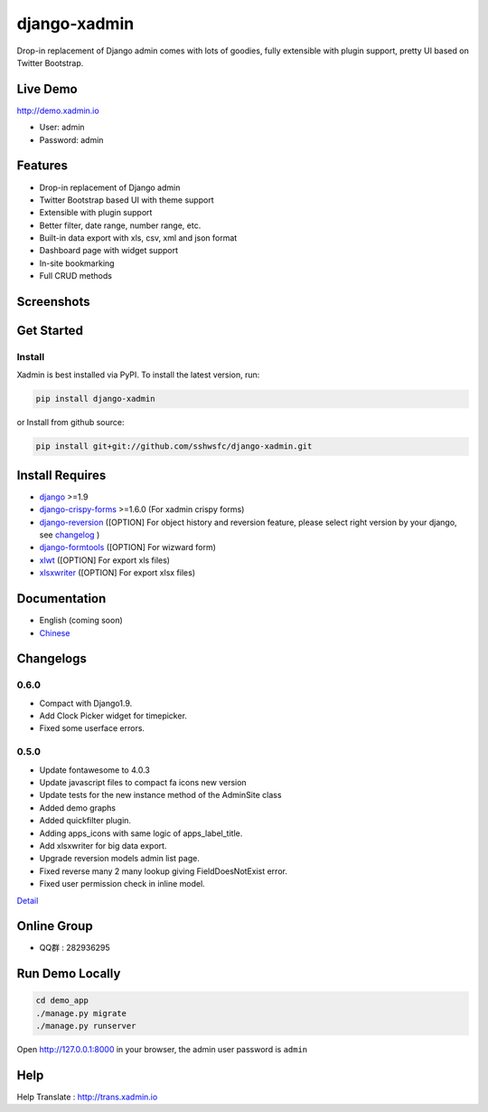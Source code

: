 django-xadmin |Build Status| |Build Status2|
============================================

.. |Build Status| image:: https://travis-ci.org/sshwsfc/django-xadmin.png?branch=master
   :target: https://travis-ci.org/sshwsfc/django-xadmin

.. |Build Status2| image:: https://drone.io/github.com/sshwsfc/django-xadmin/status.png
   :target: https://drone.io/github.com/sshwsfc/django-xadmin/latest

Drop-in replacement of Django admin comes with lots of goodies, fully extensible with plugin support, pretty UI based on Twitter Bootstrap.

Live Demo
---------

http://demo.xadmin.io

-  User: admin
-  Password: admin

Features
--------

-  Drop-in replacement of Django admin
-  Twitter Bootstrap based UI with theme support
-  Extensible with plugin support
-  Better filter, date range, number range, etc.
-  Built-in data export with xls, csv, xml and json format
-  Dashboard page with widget support
-  In-site bookmarking
-  Full CRUD methods

Screenshots
-----------

.. figure:: https://raw.github.com/sshwsfc/django-xadmin/docs-chinese/docs/images/plugins/action.png
   :alt: Actions
   
.. figure:: https://raw.github.com/sshwsfc/django-xadmin/docs-chinese/docs/images/plugins/filter.png
   :alt: Filter

.. figure:: https://raw.github.com/sshwsfc/django-xadmin/docs-chinese/docs/images/plugins/chart.png
   :alt: Chart

.. figure:: https://raw.github.com/sshwsfc/django-xadmin/docs-chinese/docs/images/plugins/export.png
   :alt: Export Data

.. figure:: https://raw.github.com/sshwsfc/django-xadmin/docs-chinese/docs/images/plugins/editable.png
   :alt: Edit inline

Get Started
-----------

Install
^^^^^^^

Xadmin is best installed via PyPI. To install the latest version, run:

.. code:: bash

    pip install django-xadmin

or Install from github source:

.. code:: bash

    pip install git+git://github.com/sshwsfc/django-xadmin.git

Install Requires 
----------------

-  `django`_ >=1.9

-  `django-crispy-forms`_ >=1.6.0 (For xadmin crispy forms)

-  `django-reversion`_ ([OPTION] For object history and reversion feature, please select right version by your django, see `changelog`_ )

-  `django-formtools`_ ([OPTION] For wizward form)

-  `xlwt`_ ([OPTION] For export xls files)

-  `xlsxwriter`_ ([OPTION] For export xlsx files)

.. _django: http://djangoproject.com
.. _django-crispy-forms: http://django-crispy-forms.rtfd.org
.. _django-reversion: https://github.com/etianen/django-reversion
.. _changelog: https://github.com/etianen/django-reversion/blob/master/CHANGELOG.rst
.. _django-formtools: https://github.com/django/django-formtools
.. _xlwt: http://www.python-excel.org/
.. _xlsxwriter: https://github.com/jmcnamara/XlsxWriter

Documentation
-------------

-  English (coming soon)
-  `Chinese`_

.. _Chinese: https://xadmin.readthedocs.org/en/latest/index.html

Changelogs
-------------

0.6.0
^^^^^
- Compact with Django1.9.
- Add Clock Picker widget for timepicker.
- Fixed some userface errors.

0.5.0
^^^^^
    
- Update fontawesome to 4.0.3
- Update javascript files to compact fa icons new version
- Update tests for the new instance method of the AdminSite class
- Added demo graphs
- Added quickfilter plugin.
- Adding apps_icons with same logic of apps_label_title.
- Add xlsxwriter for big data export.
- Upgrade reversion models admin list page.
- Fixed reverse many 2 many lookup giving FieldDoesNotExist error.
- Fixed user permission check in inline model.

`Detail`_

.. _Detail: ./changelog.md

Online Group
------------

-  QQ群 : 282936295

Run Demo Locally
----------------

.. code:: bash

    cd demo_app
    ./manage.py migrate
    ./manage.py runserver

Open http://127.0.0.1:8000 in your browser, the admin user password is ``admin``

Help
----

Help Translate : http://trans.xadmin.io

